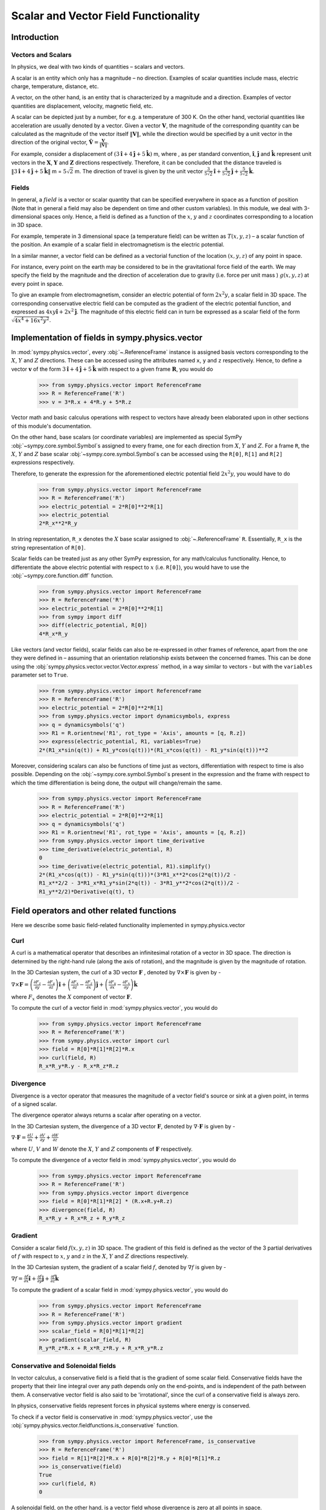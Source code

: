 =====================================
Scalar and Vector Field Functionality
=====================================

Introduction
============

Vectors and Scalars
-------------------

In physics, we deal with two kinds of quantities – scalars and vectors.

A scalar is an entity which only has a magnitude – no direction. Examples of
scalar quantities include mass, electric charge, temperature, distance, etc.

A vector, on the other hand, is an entity that is characterized by a
magnitude and a direction. Examples of vector quantities are displacement,
velocity, magnetic field, etc.

A scalar can be depicted just by a number, for e.g. a temperature of 300 K.
On the other hand, vectorial quantities like acceleration are usually denoted
by a vector. Given a vector :math:`\mathbf{V}`, the magnitude of the
corresponding quantity can be calculated as the magnitude of the vector
itself :math:`\Vert \mathbf{V} \Vert`, while the direction would be specified
by a unit vector in the direction of the original vector,
:math:`\mathbf{\hat{V}} = \frac{\mathbf{V}}{\Vert \mathbf{V} \Vert}`.

For example, consider a displacement of
:math:`(3\mathbf{\hat{i}} + 4\mathbf{\hat{j}} + 5\mathbf{\hat{k}})` m,
where , as per standard convention, :math:`\mathbf{\hat{i}}`,
:math:`\mathbf{\hat{j}}` and :math:`\mathbf{\hat{k}}` represent unit vectors
in the :math:`\mathbf{X}`, :math:`\mathbf{Y}` and :math:`\mathbf{Z}`
directions respectively. Therefore, it can be concluded that the distance
traveled is
:math:`\Vert 3\mathbf{\hat{i}} + 4\mathbf{\hat{j}} + 5\mathbf{\hat{k}} \Vert`
m = :math:`5\sqrt{2}` m. The direction of travel is given by the unit vector
:math:`\frac{3}{5\sqrt{2}}\mathbf{\hat{i}} +
\frac{4}{5\sqrt{2}}\mathbf{\hat{j}} + \frac{5}{5\sqrt{2}}\mathbf{\hat{k}}`.

Fields
------

In general, a :math:`field` is a vector or scalar quantity that can be
specified everywhere in space as a function of position (Note that in general
a field may also be dependent on time and other custom variables). In this
module, we deal with 3-dimensional spaces only. Hence, a field is defined as
a function of the :math:`x`, :math:`y` and :math:`z` coordinates corresponding
to a location in 3D space.

For example, temperate in 3 dimensional space (a temperature field) can be
written as :math:`T(x, y, z)` – a scalar function of the position.
An example of a scalar field in electromagnetism is the electric potential.

In a similar manner, a vector field can be defined as a vectorial function
of the location :math:`(x, y, z)` of any point in space.

For instance, every point on the earth may be considered to be in the
gravitational force field of the earth. We may specify the field by the
magnitude and the direction of acceleration due to gravity
(i.e. force per unit mass ) :math:`g(x, y, z)` at every point in space.

To give an example from electromagnetism, consider an electric potential
of form :math:`2{x}^{2}y`, a scalar field in 3D space. The corresponding
conservative electric field can be computed as the gradient of the electric
potential function, and expressed as :math:`4xy\mathbf{\hat{i}} +
2{x}^{2}\mathbf{\hat{j}}`.
The magnitude of this electric field can in turn be expressed
as a scalar field of the form
:math:`\sqrt{4{x}^{4} + 16{x}^{2}{y}^{2}}`.

Implementation of fields in sympy.physics.vector
================================================

In :mod:`sympy.physics.vector`, every :obj:`~.ReferenceFrame` instance is
assigned basis vectors corresponding to the :math:`X`, :math:`Y` and :math:`Z`
directions. These can be accessed using the attributes named ``x``, ``y`` and
``z`` respectively. Hence, to define a vector :math:`\mathbf{v}` of the form
:math:`3\mathbf{\hat{i}} + 4\mathbf{\hat{j}} + 5\mathbf{\hat{k}}` with respect
to a given frame :math:`\mathbf{R}`, you would do

  >>> from sympy.physics.vector import ReferenceFrame
  >>> R = ReferenceFrame('R')
  >>> v = 3*R.x + 4*R.y + 5*R.z

Vector math and basic calculus operations with respect to vectors have
already been elaborated upon in other sections of this module's
documentation.

On the other hand, base scalars (or coordinate variables) are implemented
as special SymPy :obj:`~sympy.core.symbol.Symbol`\ s assigned to every frame, one for each
direction from :math:`X`, :math:`Y` and :math:`Z`. For a frame
``R``, the :math:`X`, :math:`Y` and :math:`Z`
base scalar :obj:`~sympy.core.symbol.Symbol`\ s can be accessed using the ``R[0]``, ``R[1]``
and ``R[2]`` expressions respectively.

Therefore, to generate the expression for the aforementioned electric
potential field :math:`2{x}^{2}y`, you would have to do

  >>> from sympy.physics.vector import ReferenceFrame
  >>> R = ReferenceFrame('R')
  >>> electric_potential = 2*R[0]**2*R[1]
  >>> electric_potential
  2*R_x**2*R_y

In string representation, ``R_x`` denotes the :math:`X` base
scalar assigned to :obj:`~.ReferenceFrame` ``R``. Essentially, ``R_x`` is
the string representation of ``R[0]``.

Scalar fields can be treated just as any other SymPy expression, for any
math/calculus functionality. Hence, to differentiate the above electric
potential with respect to :math:`x` (i.e. ``R[0]``), you would have to use the
:obj:`~sympy.core.function.diff` function.

  >>> from sympy.physics.vector import ReferenceFrame
  >>> R = ReferenceFrame('R')
  >>> electric_potential = 2*R[0]**2*R[1]
  >>> from sympy import diff
  >>> diff(electric_potential, R[0])
  4*R_x*R_y

Like vectors (and vector fields), scalar fields can also be re-expressed in
other frames of reference, apart from the one they were defined in – assuming
that an orientation relationship exists between the concerned frames. This can
be done using the :obj:`sympy.physics.vector.vector.Vector.express` method, in a way
similar to vectors - but with the ``variables`` parameter set to
``True``.

  >>> from sympy.physics.vector import ReferenceFrame
  >>> R = ReferenceFrame('R')
  >>> electric_potential = 2*R[0]**2*R[1]
  >>> from sympy.physics.vector import dynamicsymbols, express
  >>> q = dynamicsymbols('q')
  >>> R1 = R.orientnew('R1', rot_type = 'Axis', amounts = [q, R.z])
  >>> express(electric_potential, R1, variables=True)
  2*(R1_x*sin(q(t)) + R1_y*cos(q(t)))*(R1_x*cos(q(t)) - R1_y*sin(q(t)))**2

Moreover, considering scalars can also be functions of time just as vectors,
differentiation with respect to time is also possible. Depending on the
:obj:`~sympy.core.symbol.Symbol`\ s present in the expression and the frame
with respect to which the time differentiation is being done, the output will
change/remain the same.

  >>> from sympy.physics.vector import ReferenceFrame
  >>> R = ReferenceFrame('R')
  >>> electric_potential = 2*R[0]**2*R[1]
  >>> q = dynamicsymbols('q')
  >>> R1 = R.orientnew('R1', rot_type = 'Axis', amounts = [q, R.z])
  >>> from sympy.physics.vector import time_derivative
  >>> time_derivative(electric_potential, R)
  0
  >>> time_derivative(electric_potential, R1).simplify()
  2*(R1_x*cos(q(t)) - R1_y*sin(q(t)))*(3*R1_x**2*cos(2*q(t))/2 -
  R1_x**2/2 - 3*R1_x*R1_y*sin(2*q(t)) - 3*R1_y**2*cos(2*q(t))/2 -
  R1_y**2/2)*Derivative(q(t), t)

Field operators and other related functions
===========================================

Here we describe some basic field-related functionality implemented in
sympy.physics.vector

Curl
----

A curl is a mathematical operator that describes an infinitesimal rotation of a
vector in 3D space. The direction is determined by the right-hand rule (along the
axis of rotation), and the magnitude is given by the magnitude of rotation.

In the 3D Cartesian system, the curl of a 3D vector :math:`\mathbf{F}` ,
denoted by :math:`\nabla \times \mathbf{F}` is given by -

:math:`\nabla \times \mathbf{F} = \left(\frac{\partial F_z}{\partial y}  -
\frac{\partial F_y}{\partial z}\right) \mathbf{\hat{i}} +
\left(\frac{\partial F_x}{\partial z} -
\frac{\partial F_z}{\partial x}\right) \mathbf{\hat{j}} +
\left(\frac{\partial F_y}{\partial x} -
\frac{\partial F_x}{\partial y}\right) \mathbf{\hat{k}}`

where :math:`F_x` denotes the :math:`X` component of vector :math:`\mathbf{F}`.

To compute the curl of a vector field in :mod:`sympy.physics.vector`, you would do

  >>> from sympy.physics.vector import ReferenceFrame
  >>> R = ReferenceFrame('R')
  >>> from sympy.physics.vector import curl
  >>> field = R[0]*R[1]*R[2]*R.x
  >>> curl(field, R)
  R_x*R_y*R.y - R_x*R_z*R.z

Divergence
----------

Divergence is a vector operator that measures the magnitude of a vector field's
source or sink at a given point, in terms of a signed scalar.

The divergence operator always returns a scalar after operating on a vector.

In the 3D Cartesian system, the divergence of a 3D vector :math:`\mathbf{F}`,
denoted by :math:`\nabla\cdot\mathbf{F}` is given by -

:math:`\nabla\cdot\mathbf{F} =\frac{\partial U}{\partial x}
+\frac{\partial V}{\partial y}
+\frac{\partial W}{\partial z
}`

where :math:`U`, :math:`V` and :math:`W` denote the :math:`X`, :math:`Y` and
:math:`Z` components of :math:`\mathbf{F}` respectively.

To compute the divergence of a vector field in :mod:`sympy.physics.vector`, you
would do

  >>> from sympy.physics.vector import ReferenceFrame
  >>> R = ReferenceFrame('R')
  >>> from sympy.physics.vector import divergence
  >>> field = R[0]*R[1]*R[2] * (R.x+R.y+R.z)
  >>> divergence(field, R)
  R_x*R_y + R_x*R_z + R_y*R_z

Gradient
--------

Consider a scalar field :math:`f(x, y, z)` in 3D space. The gradient of this field
is defined as the vector of the 3 partial derivatives of :math:`f` with respect to
:math:`x`, :math:`y` and :math:`z` in the :math:`X`, :math:`Y` and :math:`Z`
directions respectively.

In the 3D Cartesian system, the gradient of a scalar field :math:`f`,
denoted by :math:`\nabla f` is given by -

:math:`\nabla f = \frac{\partial f}{\partial x} \mathbf{\hat{i}} +
\frac{\partial f}{\partial y}  \mathbf{\hat{j}} +
\frac{\partial f}{\partial z} \mathbf{\hat{k}}`

To compute the gradient of a scalar field in :mod:`sympy.physics.vector`, you
would do

  >>> from sympy.physics.vector import ReferenceFrame
  >>> R = ReferenceFrame('R')
  >>> from sympy.physics.vector import gradient
  >>> scalar_field = R[0]*R[1]*R[2]
  >>> gradient(scalar_field, R)
  R_y*R_z*R.x + R_x*R_z*R.y + R_x*R_y*R.z

Conservative and Solenoidal fields
----------------------------------

In vector calculus, a conservative field is a field that is the gradient of
some scalar field. Conservative fields have the property that their line
integral over any path depends only on the end-points, and is independent
of the path between them.
A conservative vector field is also said to be 'irrotational', since the
curl of a conservative field is always zero.

In physics, conservative fields represent forces in physical systems where
energy is conserved.

To check if a vector field is conservative in :mod:`sympy.physics.vector`, use
the :obj:`sympy.physics.vector.fieldfunctions.is_conservative` function.

  >>> from sympy.physics.vector import ReferenceFrame, is_conservative
  >>> R = ReferenceFrame('R')
  >>> field = R[1]*R[2]*R.x + R[0]*R[2]*R.y + R[0]*R[1]*R.z
  >>> is_conservative(field)
  True
  >>> curl(field, R)
  0

A solenoidal field, on the other hand, is a vector field whose divergence
is zero at all points in space.

To check if a vector field is solenoidal in :mod:`sympy.physics.vector`, use
the :obj:`sympy.physics.vector.fieldfunctions.is_solenoidal` function.

  >>> from sympy.physics.vector import ReferenceFrame, is_solenoidal
  >>> R = ReferenceFrame('R')
  >>> field = R[1]*R[2]*R.x + R[0]*R[2]*R.y + R[0]*R[1]*R.z
  >>> is_solenoidal(field)
  True
  >>> divergence(field, R)
  0

Scalar potential functions
--------------------------

We have previously mentioned that every conservative field can be defined as
the gradient of some scalar field. This scalar field is also called the 'scalar
potential field' corresponding to the aforementioned conservative field.

The :obj:`sympy.physics.vector.fieldfunctions.scalar_potential` function in
:mod:`sympy.physics.vector` calculates the scalar potential field
corresponding to a given conservative vector field in 3D space - minus the
extra constant of integration, of course.

Example of usage -

  >>> from sympy.physics.vector import ReferenceFrame, scalar_potential
  >>> R = ReferenceFrame('R')
  >>> conservative_field = 4*R[0]*R[1]*R[2]*R.x + 2*R[0]**2*R[2]*R.y + 2*R[0]**2*R[1]*R.z
  >>> scalar_potential(conservative_field, R)
  2*R_x**2*R_y*R_z

Providing a non-conservative vector field as an argument to
:obj:`sympy.physics.vector.fieldfunctions.scalar_potential` raises a ``ValueError``.

The scalar potential difference, or simply 'potential difference',
corresponding to a conservative vector field can be defined as the difference
between the values of its scalar potential function at two points in space.
This is useful in calculating a line integral with respect to a conservative
function, since it depends only on the endpoints of the path.

This computation is performed as follows in :mod:`sympy.physics.vector`.

  >>> from sympy.physics.vector import ReferenceFrame, Point
  >>> from sympy.physics.vector import scalar_potential_difference
  >>> R = ReferenceFrame('R')
  >>> O = Point('O')
  >>> P = O.locatenew('P', 1*R.x + 2*R.y + 3*R.z)
  >>> vectfield = 4*R[0]*R[1]*R.x + 2*R[0]**2*R.y
  >>> scalar_potential_difference(vectfield, R, O, P, O)
  4

If provided with a scalar expression instead of a vector field,
:obj:`sympy.physics.vector.fieldfunctions.scalar_potential_difference` returns
the difference between the values of that scalar field at the two given points
in space.
